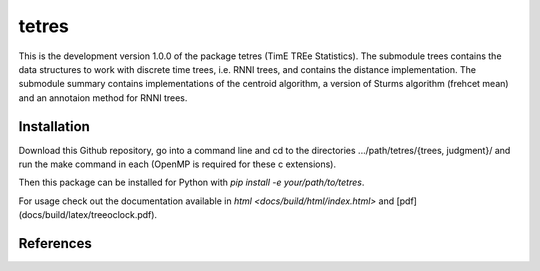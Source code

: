 tetres
======

This is the development version 1.0.0 of the package tetres (TimE TREe Statistics).
The submodule trees contains the data structures to work with discrete time trees, i.e. RNNI trees, and contains the distance implementation.
The submodule summary contains implementations of the centroid algorithm, a version of Sturms algorithm (frehcet mean) and an annotaion method for RNNI trees.

Installation
------------

Download this Github repository, go into a command line and cd to the directories .../path/tetres/{trees, judgment}/ and run the make command in each (OpenMP is required for these c extensions).


Then this package can be installed for Python with `pip install -e your/path/to/tetres`.

For usage check out the documentation available in `html <docs/build/html/index.html>` and [pdf](docs/build/latex/treeoclock.pdf).


References
----------





